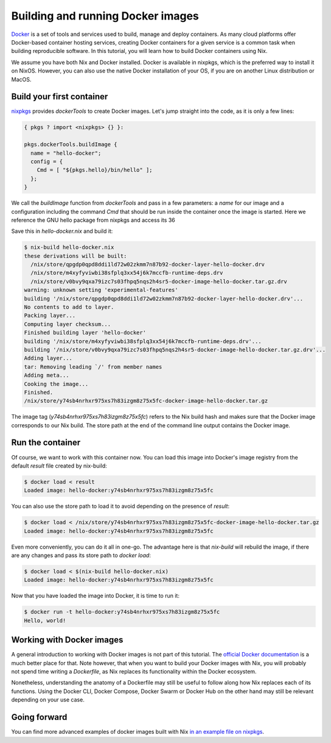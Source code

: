 Building and running Docker images
==================================

`Docker <https://www.docker.com/>`_ is a set of tools and services used to
build, manage and deploy containers. As many cloud platforms offer Docker-based
container hosting services, creating Docker containers for a given service is a
common task when building reproducible software. In this tutorial, you will
learn how to build Docker containers using Nix.

We assume you have both Nix and Docker installed. Docker is available in
nixpkgs, which is the preferred way to install it on NixOS. However, you can
also use the native Docker installation of your OS, if you are on another Linux
distribution or MacOS.


Build your first container
--------------------------

`nixpkgs <https://github.com/NixOS/nixpkgs>`_ provides `dockerTools` to create
Docker images. Let's jump straight into the code, as it is only a few lines:

.. code:: nix

    { pkgs ? import <nixpkgs> {} }:

    pkgs.dockerTools.buildImage {
      name = "hello-docker";
      config = {
        Cmd = [ "${pkgs.hello}/bin/hello" ];
      };
    }

We call the `buildImage` function from `dockerTools` and pass in a few
parameters: a `name` for our image and a configuration including the command
`Cmd` that should be run inside the container once the image is started. Here we
reference the GNU hello package from nixpkgs and access its 36

Save this in `hello-docker.nix` and build it:

.. code:: shell-session

    $ nix-build hello-docker.nix
    these derivations will be built:
      /nix/store/qpgdp0qpd8ddi1ld72w02zkmm7n87b92-docker-layer-hello-docker.drv
      /nix/store/m4xyfyviwbi38sfplq3xx54j6k7mccfb-runtime-deps.drv
      /nix/store/v0bvy9qxa79izc7s03fhpq5nqs2h4sr5-docker-image-hello-docker.tar.gz.drv
    warning: unknown setting 'experimental-features'
    building '/nix/store/qpgdp0qpd8ddi1ld72w02zkmm7n87b92-docker-layer-hello-docker.drv'...
    No contents to add to layer.
    Packing layer...
    Computing layer checksum...
    Finished building layer 'hello-docker'
    building '/nix/store/m4xyfyviwbi38sfplq3xx54j6k7mccfb-runtime-deps.drv'...
    building '/nix/store/v0bvy9qxa79izc7s03fhpq5nqs2h4sr5-docker-image-hello-docker.tar.gz.drv'...
    Adding layer...
    tar: Removing leading `/' from member names
    Adding meta...
    Cooking the image...
    Finished.
    /nix/store/y74sb4nrhxr975xs7h83izgm8z75x5fc-docker-image-hello-docker.tar.gz

The image tag (`y74sb4nrhxr975xs7h83izgm8z75x5fc`) refers to the Nix build hash
and makes sure that the Docker image corresponds to our Nix build. The store
path at the end of the command line output contains the Docker image.


Run the container
-----------------

Of course, we want to work with this container now. You can load this image into
Docker's image registry from the default `result` file created by nix-build:

.. code:: shell-session

    $ docker load < result
    Loaded image: hello-docker:y74sb4nrhxr975xs7h83izgm8z75x5fc

You can also use the store path to load it to avoid depending on the presence of
`result`:

.. code:: shell-session

    $ docker load < /nix/store/y74sb4nrhxr975xs7h83izgm8z75x5fc-docker-image-hello-docker.tar.gz
    Loaded image: hello-docker:y74sb4nrhxr975xs7h83izgm8z75x5fc

Even more conveniently, you can do it all in one-go. The advantage here is that
`nix-build` will rebuild the image, if there are any changes and pass its store
path to `docker load`:

.. code:: shell-session

    $ docker load < $(nix-build hello-docker.nix)
    Loaded image: hello-docker:y74sb4nrhxr975xs7h83izgm8z75x5fc

Now that you have loaded the image into Docker, it is time to run it:

.. code:: shell-session

    $ docker run -t hello-docker:y74sb4nrhxr975xs7h83izgm8z75x5fc
    Hello, world!


Working with Docker images
--------------------------

A general introduction to working with Docker images is not part of this
tutorial. The `official Docker documentation <https://docs.docker.com/>`_ is a
much better place for that. Note however, that when you want to build your
Docker images with Nix, you will probably not spend time writing a `Dockerfile`,
as Nix replaces its functionality within the Docker ecosystem.

Nonetheless, understanding the anatomy of a Dockerfile may still be useful to
follow along how Nix replaces each of its functions. Using the Docker CLI,
Docker Compose, Docker Swarm or Docker Hub on the other hand may still be
relevant depending on your use case.


Going forward
-------------

You can find more advanced examples of docker images built with Nix `in an
example file on nixpkgs
<https://github.com/NixOS/nixpkgs/blob/master/pkgs/build-support/docker/examples.nix>`_.
